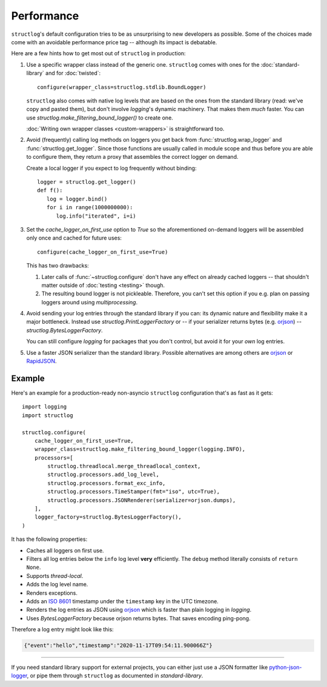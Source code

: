 Performance
===========

``structlog``'s default configuration tries to be as unsurprising to new developers as possible.
Some of the choices made come with an avoidable performance price tag -- although its impact is debatable.

Here are a few hints how to get most out of ``structlog`` in production:

#. Use a specific wrapper class instead of the generic one.
   ``structlog`` comes with ones for the :doc:`standard-library` and for :doc:`twisted`::

      configure(wrapper_class=structlog.stdlib.BoundLogger)

   ``structlog`` also comes with native log levels that are based on the ones from the standard library (read: we've copy and pasted them), but don't involve `logging`'s dynamic machinery.
   That makes them *much* faster.
   You can use `structlog.make_filtering_bound_logger()` to create one.

   :doc:`Writing own wrapper classes <custom-wrappers>` is straightforward too.

#. Avoid (frequently) calling log methods on loggers you get back from :func:`structlog.wrap_logger` and :func:`structlog.get_logger`.
   Since those functions are usually called in module scope and thus before you are able to configure them, they return a proxy that assembles the correct logger on demand.

   Create a local logger if you expect to log frequently without binding::

      logger = structlog.get_logger()
      def f():
         log = logger.bind()
         for i in range(1000000000):
            log.info("iterated", i=i)


#. Set the *cache_logger_on_first_use* option to `True` so the aforementioned on-demand loggers will be assembled only once and cached for future uses::

      configure(cache_logger_on_first_use=True)

   This has two drawbacks:

   1. Later calls of :func:`~structlog.configure` don't have any effect on already cached loggers -- that shouldn't matter outside of :doc:`testing <testing>` though.
   2. The resulting bound logger is not pickleable.
      Therefore, you can't set this option if you e.g. plan on passing loggers around using `multiprocessing`.

#. Avoid sending your log entries through the standard library if you can: its dynamic nature and flexibility make it a major bottleneck.
   Instead use `structlog.PrintLoggerFactory` or -- if your serializer returns bytes (e.g. orjson_) -- `structlog.BytesLoggerFactory`.

   You can still configure `logging` for packages that you don't control, but avoid it for your *own* log entries.

#. Use a faster JSON serializer than the standard library.
   Possible alternatives are among others are orjson_ or RapidJSON_.


Example
-------


Here's an example for a production-ready non-asyncio ``structlog`` configuration that's as fast as it gets::

  import logging
  import structlog

  structlog.configure(
      cache_logger_on_first_use=True,
      wrapper_class=structlog.make_filtering_bound_logger(logging.INFO),
      processors=[
          structlog.threadlocal.merge_threadlocal_context,
          structlog.processors.add_log_level,
          structlog.processors.format_exc_info,
          structlog.processors.TimeStamper(fmt="iso", utc=True),
          structlog.processors.JSONRenderer(serializer=orjson.dumps),
      ],
      logger_factory=structlog.BytesLoggerFactory(),
  )

It has the following properties:

- Caches all loggers on first use.
- Filters all log entries below the ``info`` log level **very** efficiently.
  The ``debug`` method literally consists of ``return None``.
- Supports `thread-local`.
- Adds the log level name.
- Renders exceptions.
- Adds an `ISO 8601 <https://en.wikipedia.org/wiki/ISO_8601>`_ timestamp under the ``timestamp`` key in the UTC timezone.
- Renders the log entries as JSON using orjson_ which is faster than plain logging in `logging`.
- Uses `BytesLoggerFactory` because orjson returns bytes.
  That saves encoding ping-pong.

Therefore a log entry might look like this:

.. code:: json

   {"event":"hello","timestamp":"2020-11-17T09:54:11.900066Z"}

----

If you need standard library support for external projects, you can either just use a JSON formatter like `python-json-logger <https://pypi.org/project/python-json-logger/>`_, or pipe them through ``structlog`` as documented in `standard-library`.


.. _simplejson: https://simplejson.readthedocs.io/
.. _orjson: https://github.com/ijl/orjson
.. _RapidJSON: https://pypi.org/project/python-rapidjson/
